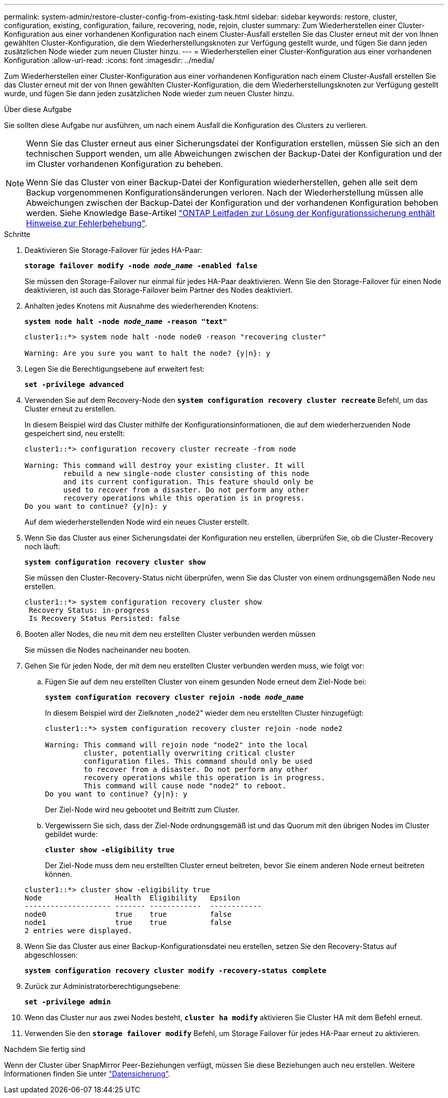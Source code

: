 ---
permalink: system-admin/restore-cluster-config-from-existing-task.html 
sidebar: sidebar 
keywords: restore, cluster, configuration, existing, configuration, failure, recovering, node, rejoin, cluster 
summary: Zum Wiederherstellen einer Cluster-Konfiguration aus einer vorhandenen Konfiguration nach einem Cluster-Ausfall erstellen Sie das Cluster erneut mit der von Ihnen gewählten Cluster-Konfiguration, die dem Wiederherstellungsknoten zur Verfügung gestellt wurde, und fügen Sie dann jeden zusätzlichen Node wieder zum neuen Cluster hinzu. 
---
= Wiederherstellen einer Cluster-Konfiguration aus einer vorhandenen Konfiguration
:allow-uri-read: 
:icons: font
:imagesdir: ../media/


[role="lead"]
Zum Wiederherstellen einer Cluster-Konfiguration aus einer vorhandenen Konfiguration nach einem Cluster-Ausfall erstellen Sie das Cluster erneut mit der von Ihnen gewählten Cluster-Konfiguration, die dem Wiederherstellungsknoten zur Verfügung gestellt wurde, und fügen Sie dann jeden zusätzlichen Node wieder zum neuen Cluster hinzu.

.Über diese Aufgabe
Sie sollten diese Aufgabe nur ausführen, um nach einem Ausfall die Konfiguration des Clusters zu verlieren.

[NOTE]
====
Wenn Sie das Cluster erneut aus einer Sicherungsdatei der Konfiguration erstellen, müssen Sie sich an den technischen Support wenden, um alle Abweichungen zwischen der Backup-Datei der Konfiguration und der im Cluster vorhandenen Konfiguration zu beheben.

Wenn Sie das Cluster von einer Backup-Datei der Konfiguration wiederherstellen, gehen alle seit dem Backup vorgenommenen Konfigurationsänderungen verloren. Nach der Wiederherstellung müssen alle Abweichungen zwischen der Backup-Datei der Konfiguration und der vorhandenen Konfiguration behoben werden. Siehe Knowledge Base-Artikel https://kb.netapp.com/Advice_and_Troubleshooting/Data_Storage_Software/ONTAP_OS/ONTAP_Configuration_Backup_Resolution_Guide["ONTAP Leitfaden zur Lösung der Konfigurationssicherung enthält Hinweise zur Fehlerbehebung"].

====
.Schritte
. Deaktivieren Sie Storage-Failover für jedes HA-Paar:
+
`*storage failover modify -node _node_name_ -enabled false*`

+
Sie müssen den Storage-Failover nur einmal für jedes HA-Paar deaktivieren. Wenn Sie den Storage-Failover für einen Node deaktivieren, ist auch das Storage-Failover beim Partner des Nodes deaktiviert.

. Anhalten jedes Knotens mit Ausnahme des wiederherenden Knotens:
+
`*system node halt -node _node_name_ -reason "text"*`

+
[listing]
----
cluster1::*> system node halt -node node0 -reason "recovering cluster"

Warning: Are you sure you want to halt the node? {y|n}: y
----
. Legen Sie die Berechtigungsebene auf erweitert fest:
+
`*set -privilege advanced*`

. Verwenden Sie auf dem Recovery-Node den `*system configuration recovery cluster recreate*` Befehl, um das Cluster erneut zu erstellen.
+
In diesem Beispiel wird das Cluster mithilfe der Konfigurationsinformationen, die auf dem wiederherzuenden Node gespeichert sind, neu erstellt:

+
[listing]
----
cluster1::*> configuration recovery cluster recreate -from node

Warning: This command will destroy your existing cluster. It will
         rebuild a new single-node cluster consisting of this node
         and its current configuration. This feature should only be
         used to recover from a disaster. Do not perform any other
         recovery operations while this operation is in progress.
Do you want to continue? {y|n}: y
----
+
Auf dem wiederherstellenden Node wird ein neues Cluster erstellt.

. Wenn Sie das Cluster aus einer Sicherungsdatei der Konfiguration neu erstellen, überprüfen Sie, ob die Cluster-Recovery noch läuft:
+
`*system configuration recovery cluster show*`

+
Sie müssen den Cluster-Recovery-Status nicht überprüfen, wenn Sie das Cluster von einem ordnungsgemäßen Node neu erstellen.

+
[listing]
----
cluster1::*> system configuration recovery cluster show
 Recovery Status: in-progress
 Is Recovery Status Persisted: false
----
. Booten aller Nodes, die neu mit dem neu erstellten Cluster verbunden werden müssen
+
Sie müssen die Nodes nacheinander neu booten.

. Gehen Sie für jeden Node, der mit dem neu erstellten Cluster verbunden werden muss, wie folgt vor:
+
.. Fügen Sie auf dem neu erstellten Cluster von einem gesunden Node erneut dem Ziel-Node bei:
+
`*system configuration recovery cluster rejoin -node _node_name_*`

+
In diesem Beispiel wird der Zielknoten „`node2`“ wieder dem neu erstellten Cluster hinzugefügt:

+
[listing]
----
cluster1::*> system configuration recovery cluster rejoin -node node2

Warning: This command will rejoin node "node2" into the local
         cluster, potentially overwriting critical cluster
         configuration files. This command should only be used
         to recover from a disaster. Do not perform any other
         recovery operations while this operation is in progress.
         This command will cause node "node2" to reboot.
Do you want to continue? {y|n}: y
----
+
Der Ziel-Node wird neu gebootet und Beitritt zum Cluster.

.. Vergewissern Sie sich, dass der Ziel-Node ordnungsgemäß ist und das Quorum mit den übrigen Nodes im Cluster gebildet wurde:
+
`*cluster show -eligibility true*`

+
Der Ziel-Node muss dem neu erstellten Cluster erneut beitreten, bevor Sie einem anderen Node erneut beitreten können.

+
[listing]
----
cluster1::*> cluster show -eligibility true
Node                 Health  Eligibility   Epsilon
-------------------- ------- ------------  ------------
node0                true    true          false
node1                true    true          false
2 entries were displayed.
----


. Wenn Sie das Cluster aus einer Backup-Konfigurationsdatei neu erstellen, setzen Sie den Recovery-Status auf abgeschlossen:
+
`*system configuration recovery cluster modify -recovery-status complete*`

. Zurück zur Administratorberechtigungsebene:
+
`*set -privilege admin*`

. Wenn das Cluster nur aus zwei Nodes besteht, `*cluster ha modify*` aktivieren Sie Cluster HA mit dem Befehl erneut.
. Verwenden Sie den `*storage failover modify*` Befehl, um Storage Failover für jedes HA-Paar erneut zu aktivieren.


.Nachdem Sie fertig sind
Wenn der Cluster über SnapMirror Peer-Beziehungen verfügt, müssen Sie diese Beziehungen auch neu erstellen. Weitere Informationen finden Sie unter link:../data-protection/index.html["Datensicherung"].
